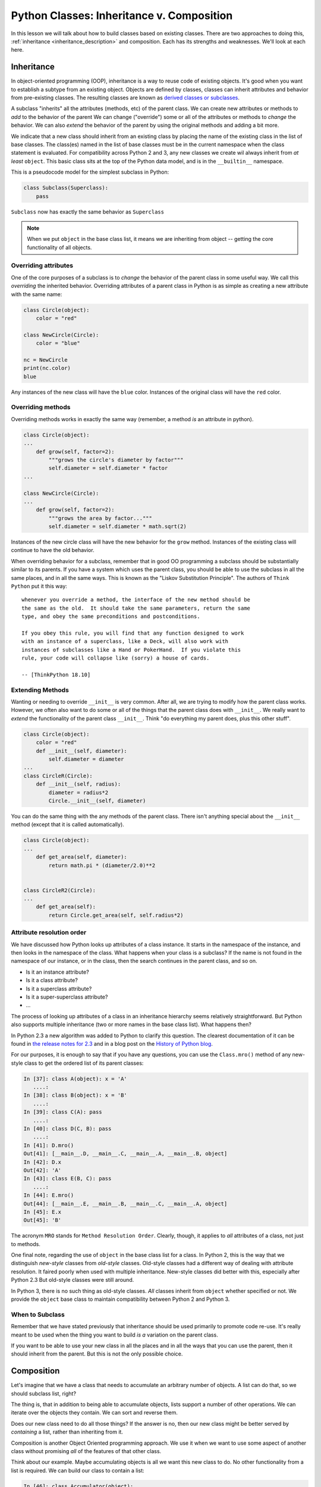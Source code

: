 .. slideconf::
    :autoslides: False

******************************************
Python Classes: Inheritance v. Composition
******************************************

.. slide:: Inheritance v. Composition
    :level: 1

    .. rst-class:: center

    In which we learn to build things from other things

In this lesson we will talk about how to build classes based on existing classes.
There are two approaches to doing this, :ref:`inheritance <inheritance_description>` and composition.
Each has its strengths and weaknesses.
We'll look at each here.

.. _inheritance_description:

Inheritance
===========

In object-oriented programming (OOP), inheritance is a way to reuse code of existing objects.
It's good when you want to establish a subtype from an existing object.
Objects are defined by classes, classes can inherit attributes and behavior from pre-existing classes.
The resulting classes are known as `derived classes or subclasses <http://en.wikipedia.org/wiki/Inheritance_%28object-oriented_programming%29>`_.

A subclass "inherits" all the attributes (methods, etc) of the parent class.
We can create new attributes or methods to *add* to the behavior of the parent
We can change ("override") some or all of the attributes or methods to *change* the behavior.
We can also *extend* the behavior of the parent by using the original methods and adding a bit more.

We indicate that a new class should inherit from an existing class by placing the name of the existing class in the list of base classes.
The class(es) named in the list of base classes must be in the current namespace when the class statement is evaluated.
For compatibility across Python 2 and 3, any new classes we create wil always inherit from *at least* ``object``.
This basic class sits at the top of the Python data model, and is in the ``__builtin__`` namespace.

This is a pseudocode model for the simplest subclass in Python:

.. code-block:: python

    class Subclass(Superclass):
        pass

``Subclass``  now has exactly the same behavior as ``Superclass``

.. note:: When we put ``object`` in the base class list, it means we are inheriting from object -- getting the core functionality of all objects.

.. slide:: Inheritance
    :level: 3

    An OOP Technique

    .. rst-class:: build
    .. container::

        Useful for re-using code (be careful of thinking *taxonomy*)

        In Python, provide the name of the parent class in the *base class list*:

        .. code-block:: python

            class Subclass(Superclass):
                pass

        ``Subclass`` now does *everything* that ``Superclass`` does

        From here, we can *add*, *override*, or *extend* the parent's attributes

        Adding is trivial, we'll skip talking about it

Overriding attributes
---------------------

One of the core purposes of a subclass is to *change* the behavior of the parent class in some useful way.
We call this *overriding* the inherited behavior.
Overriding attributes of a parent class in Python is as simple as creating a new attribute with the same name:

.. code-block:: python

    class Circle(object):
        color = "red"

    class NewCircle(Circle):
        color = "blue"

    nc = NewCircle
    print(nc.color)
    blue


Any instances of the new class will have the ``blue`` color.
Instances of the original class will have the ``red`` color.

.. slide:: Overriding Attributes
    :level: 3

    We can *override* attributes by making an attribute on the subclass with the same name

    .. rst-class:: build
    .. container::

        .. code-block:: python

            class Circle(object):
                color = "red"

            class NewCircle(Circle):
                color = "blue"

            nc = NewCircle
            print(nc.color)
            blue

        Instances of ``Circle`` are red

        Instances of ``NewCircle`` are blue

Overriding methods
------------------

Overriding methods works in exactly the same way (remember, a method *is* an attribute in python).

.. code-block:: python

    class Circle(object):
    ...
        def grow(self, factor=2):
            """grows the circle's diameter by factor"""
            self.diameter = self.diameter * factor
    ...

    class NewCircle(Circle):
    ...
        def grow(self, factor=2):
            """grows the area by factor..."""
            self.diameter = self.diameter * math.sqrt(2)

Instances of the new circle class will have the new behavior for the ``grow`` method.
Instances of the existing class will continue to have the old behavior.

.. slide:: Overriding Methods
    :level: 3

    Remember, methods *are* just attributes

    .. rst-class:: build
    .. container::

        Overriding them works the same way:

        .. code-block:: python

            class Circle(object):
            ...
                def grow(self, factor=2):
                    """grows the circle's diameter by factor"""
                    self.diameter = self.diameter * factor
            ...
            class NewCircle(Circle):
            ...
                def grow(self, factor=2):
                    """grows the area by factor..."""
                    self.diameter = self.diameter * math.sqrt(factor)

        ``NewCircle`` instances also can grow, but differently

When overriding behavior for a subclass, remember that in good OO programming a subclass should be substantially similar to its parents.
If you have a system which uses the parent class, you should be able to use the subclass in all the same places, and in all the same ways.
This is known as the "Liskov Substitution Principle".
The authors of ``Think Python`` put it this way::

    whenever you override a method, the interface of the new method should be
    the same as the old.  It should take the same parameters, return the same
    type, and obey the same preconditions and postconditions.

    If you obey this rule, you will find that any function designed to work
    with an instance of a superclass, like a Deck, will also work with
    instances of subclasses like a Hand or PokerHand.  If you violate this
    rule, your code will collapse like (sorry) a house of cards.

    -- [ThinkPython 18.10]

.. slide:: Liskov Substitution Principle
    :level: 3

    Any subclass should be able to be used *in place of* its parent

    .. rst-class:: build
    .. container::

        Should share all the same methods, with the same parameters

        Should return the same number of values, of the same type

        Should not break expectations of the parent

        Consider this carefully

Extending Methods
-----------------

Wanting or needing to override ``__init__`` is very common.
After all, we are trying to modify how the parent class works.
However, we often also want to do some or all of the things that the parent class does with ``__init__``.
We really want to *extend* the functionality of the parent class ``__init__``.
Think "do everything my parent does, plus this other stuff".

.. code-block:: python

    class Circle(object):
        color = "red"
        def __init__(self, diameter):
            self.diameter = diameter
    ...
    class CircleR(Circle):
        def __init__(self, radius):
            diameter = radius*2
            Circle.__init__(self, diameter)

.. slide:: Extending
    :level: 3

    Often want to do everything the parent does

    .. rst-class:: build
    .. container::
    
        But do it a bit differently

        Or add a bit more to it

        .. code-block:: python

            class Circle(object):
                color = "red"
                def __init__(self, diameter):
                    self.diameter = diameter
            ...
            class CircleR(Circle):
                def __init__(self, radius):
                    diameter = radius*2
                    Circle.__init__(self, diameter)

        Both circles are initialized by a number

        The ``CircleR`` uses radius but uses the parent for the actual work

You can do the same thing with the any methods of the parent class.
There isn't anything special about the ``__init__`` method (except that it is called automatically).

.. code-block:: python

    class Circle(object):
    ...
        def get_area(self, diameter):
            return math.pi * (diameter/2.0)**2


    class CircleR2(Circle):
    ...
        def get_area(self):
            return Circle.get_area(self, self.radius*2)

Attribute resolution order
--------------------------

We have discussed how Python looks up attributes of a class instance.
It starts in the namespace of the instance, and then looks in the namespace of the class.
What happens when your class is a subclass?
If the name is not found in the namespace of our instance, or in the class, then the search continues in the parent class, and so on.

* Is it an instance attribute?
* Is it a class attribute?
* Is it a superclass attribute?
* Is it a super-superclass attribute?
* ...

.. slide:: Attribute Resolution
    :level: 3

    For simple classes, names are found first in instance namespace

    .. rst-class:: build
    .. container::
    
        Then sought in namespace of the class

        When a parent class is involved that is checked next

        And so on...

        Python supports multiple inheritance

        What if the hierarchy isn't strictly linear?

        New algorithm (``C3``) added in Python 2.3

        Use ``ClassObject.mro()`` to see the order

The process of looking up attributes of a class in an inheritance hierarchy seems relatively straightforward.
But Python also supports multiple inheritance (two or more names in the base class list).
What happens then?

In Python 2.3 a new algorithm was added to Python to clarify this question.
The clearest documentation of it can be found in `the release notes for 2.3 <https://www.python.org/download/releases/2.3/mro/>`_
and in a blog post on the `History of Python blog <http://python-history.blogspot.com/2010/06/method-resolution-order.html>`_.

For our purposes, it is enough to say that if you have any questions, you can use the ``Class.mro()`` method of any new-style class to get the ordered list of its parent classes:

.. code-block:: ipython

    In [37]: class A(object): x = 'A'
       ....:
    In [38]: class B(object): x = 'B'
       ....:
    In [39]: class C(A): pass
       ....:
    In [40]: class D(C, B): pass
       ....:
    In [41]: D.mro()
    Out[41]: [__main__.D, __main__.C, __main__.A, __main__.B, object]
    In [42]: D.x
    Out[42]: 'A'
    In [43]: class E(B, C): pass
       ....:
    In [44]: E.mro()
    Out[44]: [__main__.E, __main__.B, __main__.C, __main__.A, object]
    In [45]: E.x
    Out[45]: 'B'

.. slide:: ``ClassObject.mro()``
    :level: 3

    .. rst-class:: build
    .. container::
    
        Says *method*, but means any *attribute*, actually

        .. code-block:: ipython

            In [37]: class A(object): x = 'A'
               ....:
            In [38]: class B(object): x = 'B'
               ....:
            In [39]: class C(A): pass
               ....:
            In [40]: class D(C, B): pass
               ....:
            In [41]: D.mro()
            Out[41]: [__main__.D, __main__.C, __main__.A, __main__.B, object]
            In [42]: D.x
            Out[42]: 'A'
            In [43]: class E(B, C): pass
               ....:
            In [44]: E.mro()
            Out[44]: [__main__.E, __main__.B, __main__.C, __main__.A, object]
            In [45]: E.x
            Out[45]: 'B'

The acronym ``MRO`` stands for ``Method Resolution Order``.
Clearly, though, it applies to *all* attributes of a class, not just to methods.

One final note, regarding the use of ``object`` in the base class list for a class.
In Python 2, this is the way that we distinguish *new-style* classes from *old-style* classes.
Old-style classes had a different way of dealing with attribute resolution.
It faired poorly when used with multiple inheritance.
New-style classes did better with this, especially after Python 2.3
But old-style classes were still around.

In Python 3, there is no such thing as old-style classes.
*All* classes inherit from ``object`` whether specified or not.
We provide the ``object`` base class to maintain compatibility between Python 2 and Python 3.

.. slide:: Inherit from ``object``
    :level: 3

    Original Python classes also had multiple inheritance

    .. rst-class:: build
    .. container::
    
        But the resolution order was very different

        Caused problems with multiple inheritance

        Python 2.2 added ``new-style`` classes

        Must inherit from ``object``

        This is default in Python 3 (no old-style classes anymore)

        Still, inherit from ``object`` for compatibility

When to Subclass
----------------

Remember that we have stated previously that inheritance should be used primarily to promote code re-use.
It's really meant to be used when the thing you want to build *is a* variation on the parent class.

If you want to be able to use your new class in all the places and in all the ways that you can use the parent, then it should inherit from the parent.
But this is not the only possible choice.

Composition
===========

Let's imagine that we have a class that needs to accumulate an arbitrary number of objects.
A list can do that, so we should subclass list, right?

The thing is, that in addition to being able to accumulate objects, lists support a number of other operations.
We can iterate over the objects they contain.
We can sort and reverse them.

Does our new class need to do all those things?
If the answer is no, then our new class might be better served by *containing* a list, rather than inheriting from it.

Composition is another Object Oriented programming approach.
We use it when we want to use some aspect of another class without promising *all* of the features of that other class.

.. slide:: Composition
    :level: 3

    Another, alternative OO Programming approach

    .. rst-class:: build
    .. container::
    
        Used when you only want *some* of the functionality of the other class

        Involves *containing* the other, instead of *inheriting* it

        .. code-block:: ipython

            In [46]: class Accumulator(object):
               ....:     def __init__(self):
               ....:         self._container = []
               ....:     def accumulate(self, obj):
               ....:         self._container.append(obj)
               ....:     def stuff(self):
               ....:         return self._container[:]
               ....:

Think about our example.
Maybe accumulating objects is all we want this new class to do.
No other functionality from a list is required.
We can build our class to contain a list:

.. code-block:: ipython

    In [46]: class Accumulator(object):
       ....:     def __init__(self):
       ....:         self._container = []
       ....:     def accumulate(self, obj):
       ....:         self._container.append(obj)
       ....:     def stuff(self):
       ....:         return self._container[:]
       ....:

Now, we can build an instance of our ``Accumulator`` class and start accumulating stuff:

.. code-block:: ipython

    In [47]: junk_drawer = Accumulator()
    In [48]: junk_drawer.accumulate('spatula')
    In [49]: junk_drawer.accumulate('cork screw')
    In [50]: junk_drawer.accumulate('old rubber band')

And every so often, we can even ask to see what's in the junk drawer (though like any good junk drawer you can't actually take anything out):

.. code-block:: ipython

    In [51]: junk_drawer.stuff()
    Out[51]: ['spatula', 'cork screw', 'old rubber band']

    In [52]: junk_drawer.stuff().pop()
    Out[52]: 'old rubber band'

    In [53]: junk_drawer.stuff()
    Out[53]: ['spatula', 'cork screw', 'old rubber band']

.. slide:: Composition
    :level: 3

    Now, we can put stuff into our accumulator:

    .. rst-class:: build
    .. container::
    
        .. code-block:: ipython

            In [47]: junk_drawer = Accumulator()
            In [48]: junk_drawer.accumulate('spatula')
            In [49]: junk_drawer.accumulate('cork screw')
            In [50]: junk_drawer.accumulate('old rubber band')

        And we can view, but can't remove things:

        .. code-block:: ipython

            In [51]: junk_drawer.stuff()
            Out[51]: ['spatula', 'cork screw', 'old rubber band']
            In [52]: junk_drawer.stuff().pop()
            Out[52]: 'old rubber band'
            In [53]: junk_drawer.stuff()
            Out[53]: ['spatula', 'cork screw', 'old rubber band']

Type-Based Dispatch
===================

One final word for this lesson about classes.
We'll occasionally see code that looks like this:

.. code-block:: python

    if isinstance(other, SomeClass):
        Do_something_with_other
    else:
        Do_something_else

In general, it's usually better to use "duck typing" (polymorphism).
After all, if ``other`` has the right methods or attributes, then why would we care if it *is* an instance of ``SomeClass``?
But when it's called for, you can use ``isinstance``, or its cousin ``issubclass``:

.. code-block:: ipython

    In [54]: isinstance(junk_drawer, Accumulator)
    Out[54]: True

    In [55]: isinstance(junk_drawer, object)
    Out[55]: True

    In [56]: issubclass(Accumulator, object)
    Out[56]: True

    In [57]: issubclass(object, Accumulator)
    Out[57]: False

.. slide:: Type-Based Dispatch
    :level: 3

    .. code-block:: python

        if isinstance(other, SomeClass):
            do_something_with_other()
        else:
            do_something_else()

    .. rst-class:: build
    .. container::

        Making a choice based on the type of thing we have

        Usually better to use Duck-Typing (polymorphism)

        If you need it, use ``isinstance`` or ``issubclass``:

        .. code-block:: ipython

            In [54]: isinstance(junk_drawer, Accumulator)
            Out[54]: True
            In [55]: isinstance(junk_drawer, object)
            Out[55]: True
            In [56]: issubclass(Accumulator, object)
            Out[56]: True
            In [57]: issubclass(object, Accumulator)
            Out[57]: False

Wrap Up
=======

In this lecture we learned about subclassing and composition, two approaches to OO programming.
We learned how to make a subclass in Python.
We learned about the method resolution order and how attributes are looked up when inheritance is in play.
We also learned about the difference between old- and new-style classes and how to maintain compatibility in Python 3.
Finally, we learned how to use composition to gain access to some of the powers of another class without needing to inherit it all.

As you work on your Data Structures assignments, consider how these new tools can help you.

.. slide:: Summary
    :level: 3

    .. rst-class:: build

    * Subclassing is an OO approach
    * Use it for sharing code
    * How to make subclasses in Python
    * How to determine where an attribute will be found
    * Old vs. New-style classes
    * Composition as an alternate approach